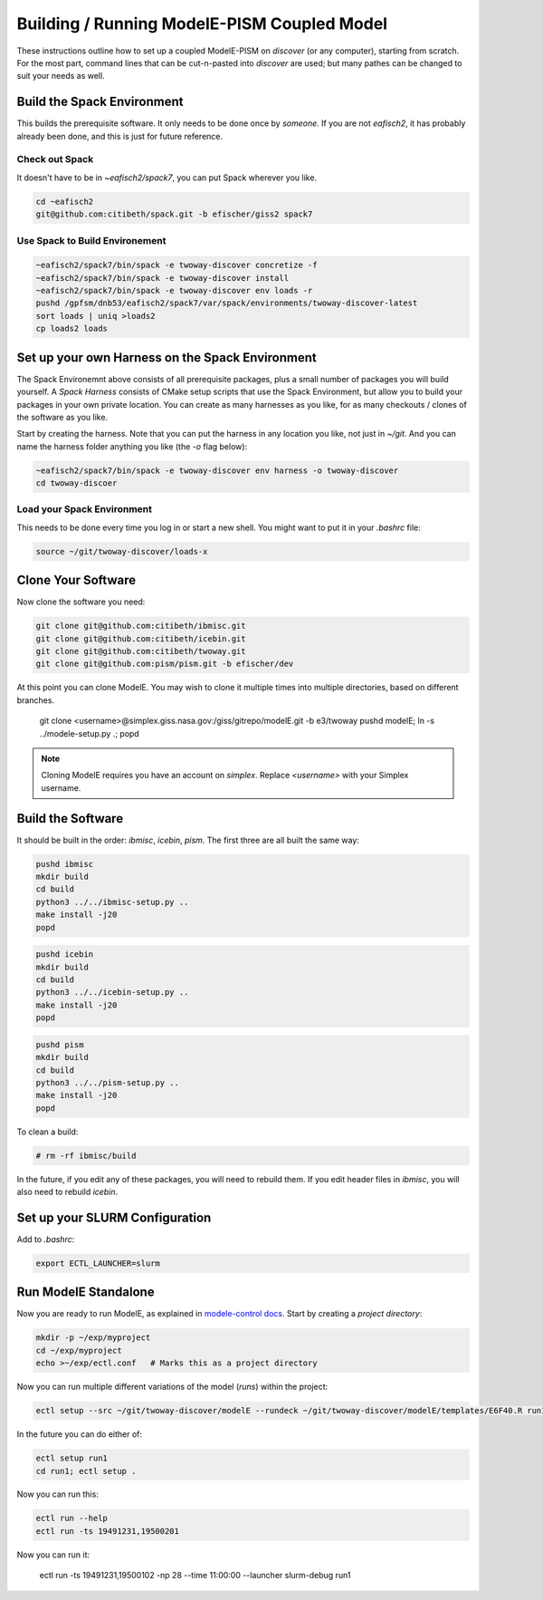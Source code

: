 .. _modele-pism:

Building / Running ModelE-PISM Coupled Model
============================================

These instructions outline how to set up a coupled ModelE-PISM on
*discover* (or any computer), starting from scratch.  For the most
part, command lines that can be cut-n-pasted into *discover* are used;
but many pathes can be changed to suit your needs as well.

Build the Spack Environment
---------------------------

This builds the prerequisite software.  It only needs to be done once
by *someone*.  If you are not `eafisch2`, it has probably already been
done, and this is just for future reference.

Check out Spack
```````````````

It doesn't have to be in `~eafisch2/spack7`, you can put Spack wherever you like.

.. code-block:: bash

   cd ~eafisch2
   git@github.com:citibeth/spack.git -b efischer/giss2 spack7


Use Spack to Build Environement
```````````````````````````````

.. code-block:: bash

   ~eafisch2/spack7/bin/spack -e twoway-discover concretize -f
   ~eafisch2/spack7/bin/spack -e twoway-discover install
   ~eafisch2/spack7/bin/spack -e twoway-discover env loads -r
   pushd /gpfsm/dnb53/eafisch2/spack7/var/spack/environments/twoway-discover-latest
   sort loads | uniq >loads2
   cp loads2 loads


Set up your own Harness on the Spack Environment
------------------------------------------------

The Spack Environemnt above consists of all prerequisite packages,
plus a small number of packages you will build yourself.  A *Spack
Harness* consists of CMake setup scripts that use the Spack
Environment, but allow you to build your packages in your own private
location.  You can create as many harnesses as you like, for as many
checkouts / clones of the software as you like.


Start by creating the harness.  Note that you can put the harness in
any location you like, not just in `~/git`.  And you can name the
harness folder anything you like (the `-o` flag below):

.. code-block:: bash
   
   ~eafisch2/spack7/bin/spack -e twoway-discover env harness -o twoway-discover
   cd twoway-discoer

Load your Spack Environment
```````````````````````````

This needs to be done every time you log in or start a new shell.  You
might want to put it in your `.bashrc` file:

.. code-block:: bash

   source ~/git/twoway-discover/loads-x


Clone Your Software
-------------------

Now clone the software you need:

.. code-block:: bash

   git clone git@github.com:citibeth/ibmisc.git
   git clone git@github.com:citibeth/icebin.git
   git clone git@github.com:citibeth/twoway.git
   git clone git@github.com:pism/pism.git -b efischer/dev


At this point you can clone ModelE.  You may wish to clone it multiple
times into multiple directories, based on different branches.

   git clone <username>@simplex.giss.nasa.gov:/giss/gitrepo/modelE.git -b e3/twoway
   pushd modelE; ln -s ../modele-setup.py .; popd

.. note::

   Cloning ModelE requires you have an account on *simplex*.  Replace
   `<username>` with your Simplex username.

Build the Software
------------------

It should be built in the order: *ibmisc*, *icebin*, *pism*.  The first three are all built the same way:

.. code-block:: bash

   pushd ibmisc
   mkdir build
   cd build
   python3 ../../ibmisc-setup.py ..
   make install -j20
   popd

.. code-block:: bash

   pushd icebin
   mkdir build
   cd build
   python3 ../../icebin-setup.py ..
   make install -j20
   popd


.. code-block:: bash

   pushd pism
   mkdir build
   cd build
   python3 ../../pism-setup.py ..
   make install -j20
   popd

To clean a build:

.. code-block:: bash

   # rm -rf ibmisc/build

In the future, if you edit any of these packages, you will need to
rebuild them.  If you edit header files in *ibmisc*, you will also
need to rebuild *icebin*.

Set up your SLURM Configuration
-------------------------------

Add to *.bashrc*:

.. code-block:: bash

   export ECTL_LAUNCHER=slurm


Run ModelE Standalone
---------------------

Now you are ready to run ModelE, as explained in `modele-control docs <https://modele-control.readthedocs.io/en/latest/>`_.  Start by creating a *project directory*:

.. code-block:: sh

   mkdir -p ~/exp/myproject
   cd ~/exp/myproject
   echo >~/exp/ectl.conf   # Marks this as a project directory

Now you can run multiple different variations of the model (*runs*) within the project:

.. code-block:: sh

   ectl setup --src ~/git/twoway-discover/modelE --rundeck ~/git/twoway-discover/modelE/templates/E6F40.R run1

In the future you can do either of:

.. code-block:: sh

   ectl setup run1
   cd run1; ectl setup .

Now you can run this:

.. code-block:: sh

   ectl run --help
   ectl run -ts 19491231,19500201

Now you can run it:

   ectl run -ts 19491231,19500102 -np 28 --time 11:00:00 --launcher slurm-debug run1

